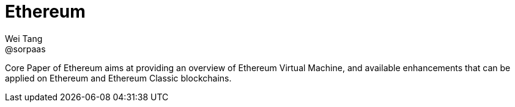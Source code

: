 = Ethereum
Wei Tang <@sorpaas>
:license: Apache-2.0

[meta="description"]
Core Paper of Ethereum aims at providing an overview of Ethereum
Virtual Machine, and available enhancements that can be applied on
Ethereum and Ethereum Classic blockchains.
